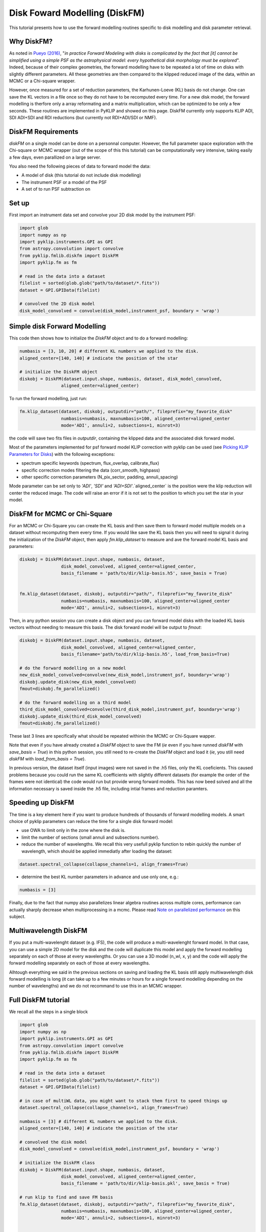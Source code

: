 .. _diskfm_gpi-label:

Disk Foward Modelling (DiskFM)
=====================================================
This tutorial presents how to use the forward modelling routines specific to disk modelling
and disk parameter retrieval.

Why DiskFM?
--------------------------
As noted in `Pueyo (2016) <http://arxiv.org/abs/1604.06097>`_, "*in practice Forward
Modeling with disks is complicated by the
fact that [it] cannot be simplified using a simple PSF as the astrophysical model:
every hypothetical disk morphology must be explored*". Indeed, because of their complex
geometries, the forward modelling have to be repeated a lot of time on disks
with slightly different parameters. All these geometries are then compared
to the klipped reduced image of the data, within an MCMC or a Chi-square wrapper.

However, once measured for a set of reduction parameters, the Karhunen-Loeve (KL) basis
do not change. One can save the KL vectors in a file once so they do not have to be
recomputed every time. For a new disk model, the forward modelling is therfore only a
array reformating and a matrix multiplication, which can be optimized to be only a few
seconds. These routines are implemented in PyKLIP and showed on this page. DiskFM currently
only supports KLIP ADI, SDI ADI+SDI and RDI reductions (but currently not RDI+ADI/SDI or NMF).

DiskFM Requirements
--------------------------
`diskFM` on a single model can be done on a personnal computer. However, the full parameter space
exploration with the Chi-square or MCMC wrapper (out of the scope of this this tutorial) can be
computationally very intensive, taking easily a few days, even parallized on a large
server.

You also need the following pieces of data to forward model the data:

* A model of disk (this tutorial do not include disk modelling)
* The instrument PSF or a model of the PSF
* A set of to run PSF subtraction on



Set up
--------------------------
First import an instrument data set and convolve your 2D disk model by the instrument PSF:

.. code-block:: python

    import glob
    import numpy as np
    import pyklip.instruments.GPI as GPI
    from astropy.convolution import convolve
    from pyklip.fmlib.diskfm import DiskFM
    import pyklip.fm as fm

    # read in the data into a dataset
    filelist = sorted(glob.glob("path/to/dataset/*.fits"))
    dataset = GPI.GPIData(filelist)

    # convolved the 2D disk model
    disk_model_convolved = convolve(disk_model,instrument_psf, boundary = 'wrap')


Simple disk Forward Modelling
--------------------------
This code then shows how to initialize the `DiskFM` object and to do a forward modelling:

.. code-block:: python

    numbasis = [3, 10, 20] # different KL numbers we applied to the disk.
    aligned_center=[140, 140] # indicate the position of the star

    # initialize the DiskFM object
    diskobj = DiskFM(dataset.input.shape, numbasis, dataset, disk_model_convolved,
                    aligned_center=aligned_center)


To run the forward modelling, just run:

.. code-block:: python

    fm.klip_dataset(dataset, diskobj, outputdir="path/", fileprefix="my_favorite_disk"
                    numbasis=numbasis, maxnumbasis=100, aligned_center=aligned_center
                    mode='ADI', annuli=2, subsections=1, minrot=3)


the code will save two fits files in `outputdir`, containing the klipped data and the
associated disk forward model.

Most of the parameters implemented for psf forward model KLIP correction with pyklip can be used (see
`Picking KLIP Parameters for Disks <https://pyklip.readthedocs.io/en/latest/klip_gpi.html#picking-klip-parameters-for-disks>`_)
with the following exceptions:

* spectrum specific keywords (spectrum, flux_overlap, calibrate_flux)
* specific correction modes filtering the data (corr_smooth, highpass)
* other specific correction parameters (N_pix_sector, padding, annuli_spacing)

Mode parameter can be set only to `'ADI'`, `'SDI'` and `'ADI+SDI'`.`aligned_center` is
the position were the klip reduction will center the reduced image.
The code will raise an error if it is not set to the position to which you set the star
in your model.


DiskFM for MCMC or Chi-Square
--------------------------
For an MCMC or Chi-Square you can create the KL basis and then save them to forward
model multiple models on a dataset without recomputing them every time.
If you would like save the KL basis then you will need to signal it during
the initialization of the `DiskFM` object, then apply `fm.klip_dataset` to measure and
ave the forward model KL basis and parameters:

.. code-block:: python

    diskobj = DiskFM(dataset.input.shape, numbasis, dataset,
                    disk_model_convolved, aligned_center=aligned_center,
                    basis_filename = 'path/to/dir/klip-basis.h5', save_basis = True)


    fm.klip_dataset(dataset, diskobj, outputdir="path/", fileprefix="my_favorite_disk"
                    numbasis=numbasis, maxnumbasis=100, aligned_center=aligned_center
                    mode='ADI', annuli=2, subsections=1, minrot=3)


Then, in any python session you can create a disk object and you can forward model disks
with the loaded KL basis vectors without needing to measure this basis.
The disk forward model will be output to `fmout`:

.. code-block:: python

    diskobj = DiskFM(dataset.input.shape, numbasis, dataset,
                    disk_model_convolved, aligned_center=aligned_center,
                    basis_filename='path/to/dir/klip-basis.h5', load_from_basis=True)

    # do the forward modelling on a new model
    new_disk_model_convolved=convolve(new_disk_model,instrument_psf, boundary='wrap')
    diskobj.update_disk(new_disk_model_convolved)
    fmout=diskobj.fm_parallelized()

    # do the forward modelling on a third model
    third_disk_model_convolved=convolve(third_disk_model,instrument_psf, boundary='wrap')
    diskobj.update_disk(third_disk_model_convolved)
    fmout=diskobj.fm_parallelized()

These last 3 lines are specifically what should be repeated withinin the MCMC
or Chi-Square wapper.


Note that even if you have already created a `DiskFM` object to save the FM
(*ie* even if you have runned `diskFM` with `save_basis = True`) in this python session,
you still need to re-create the `DiskFM` object and load it (*ie*, you still
need `diskFM` with `load_from_basis = True`).

In previous version, the dataset itself (input images) were not saved in the .h5 files, only the KL 
coeficients. This caused problems because you could run the same KL coefficients with slightly different
datasets (for example the order of the frames were not identical) the code would run but provide wrong forward models.
This has now beed solved and all the information necessary is saved inside the .h5 file, including
intial frames and reduction paramters.


Speeding up DiskFM
--------------------------
The time is a key element here if you want to produce hundreds of thousands of forward
modelling models. A smart choice of pyklip parameters can reduce the time for a single
disk forward model:

* use OWA to limit only in the zone where the disk is.
* limit the number of sections (small annuli and subsections number).
* reduce the number of wavelengths. We recall this very usefull pyklip function to rebin
  quickly the number of wavelength, which should be applied immediatly after loading
  the dataset:

.. code-block:: python

    dataset.spectral_collapse(collapse_channels=1, align_frames=True)

* determine the best KL number parameters in advance and use only one, e.g.:

.. code-block:: python

    numbasis = [3]


Finally, due to the fact that numpy also parallelizes linear algebra routines
across multiple cores, performance can actually sharply decrease when multiprocessing
in a mcmc. Please read `Note on parallelized performance
<https://pyklip.readthedocs.io/en/latest/install.html#note-on-parallelized-performance>`_
on this subject.


Multiwavelength DiskFM
--------------------------
If you put a multi-wavelenght dataset (e.g. IFS), the code will produce a multi-wavelenght forward
model. In that case, you can use a simple 2D model for the disk and the code will duplicate this model
and apply the forward modelling separately on each of those at every wavelengths. Or you can use a 3D model
(n_wl, x, y) and the code will apply the forward modelling separately on each of those at every wavelengths.

Alhtough everything we said in the previous sections on saving and loading the KL basis still
apply multiwavelength disk forward modelling is long (it can take up to a few minutes or hours
for a single forward modelling depending on the number of wavelengths) and we do not
recommand to use this in an MCMC wrapper.

Full DiskFM tutorial
--------------------------
We recall all the steps in a single block

.. code-block:: python

    import glob
    import numpy as np
    import pyklip.instruments.GPI as GPI
    from astropy.convolution import convolve
    from pyklip.fmlib.diskfm import DiskFM
    import pyklip.fm as fm

    # read in the data into a dataset
    filelist = sorted(glob.glob("path/to/dataset/*.fits"))
    dataset = GPI.GPIData(filelist)

    # in case of multiWL data, you might want to stack them first to speed things up
    dataset.spectral_collapse(collapse_channels=1, align_frames=True)

    numbasis = [3] # different KL numbers we applied to the disk.
    aligned_center=[140, 140] # indicate the position of the star

    # convolved the disk model
    disk_model_convolved = convolve(disk_model,instrument_psf, boundary = 'wrap')

    # initialize the DiskFM class
    diskobj = DiskFM(dataset.input.shape, numbasis, dataset,
                    disk_model_convolved, aligned_center=aligned_center,
                    basis_filename = 'path/to/dir/klip-basis.pkl', save_basis = True)

    # run klip to find and save FM basis
    fm.klip_dataset(dataset, diskobj, outputdir="path/", fileprefix="my_favorite_disk",
                    numbasis=numbasis, maxnumbasis=100, aligned_center=aligned_center,
                    mode='ADI', annuli=2, subsections=1, minrot=3)


    # ----------------------------------------------------------------------------
    # starting from here you can close the session and reopen later if you want
    # ----------------------------------------------------------------------------

    # load Klip parameters and FM basis
    diskobj = DiskFM(dataset.input.shape, numbasis, dataset,
                    disk_model_convolved, aligned_center=aligned_center,
                    basis_filename='path/to/dir/klip-basis.h5', load_from_basis=True)

    # do the forward modelling on a new model
    new_disk_model_convolved=convolve(new_disk_model,instrument_psf, boundary='wrap')
    diskobj.update_disk(new_disk_model_convolved)
    fmout=diskobj.fm_parallelized()



